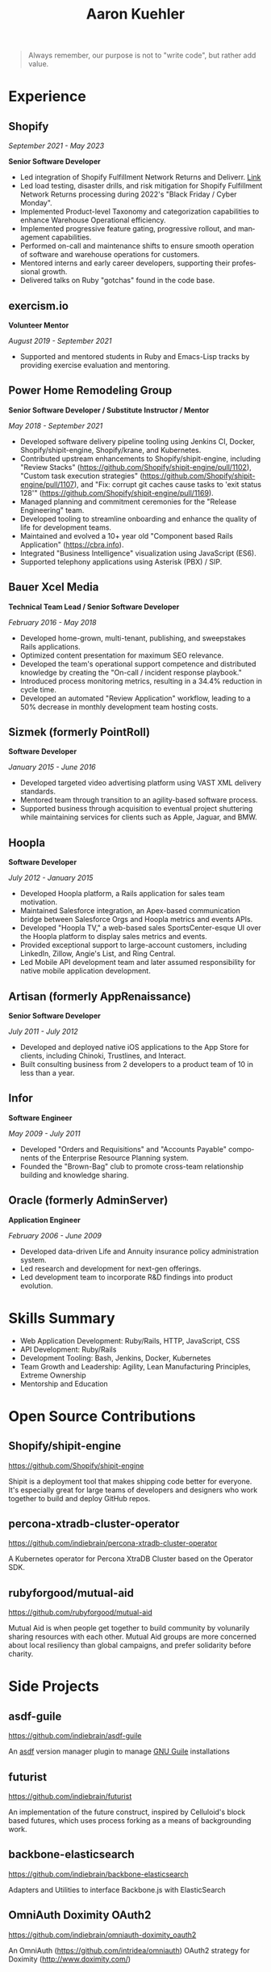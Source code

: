 #+TITLE:       Aaron Kuehler
#+AUTHOR:
#+DATE:
#+LANGUAGE:    en
#+OPTIONS:     H:3 num:nil toc:nil \n:nil ::t |:t ^:nil -:nil f:t *:t <:t
#+DESCRIPTION: Professional information of Aaron Kuehler
#+OPTIONS: texht:t
#+LATEX_CLASS: article
#+LATEX_CLASS_OPTIONS: [12pt letterpaper notitlepage]
#+LATEX_HEADER: \pagenumbering{gobble}
#+LATEX_HEADER: \usepackage{helvet}
#+LATEX_HEADER: \renewcommand{\familydefault}{phv}
#+LATEX_HEADER: \usepackage{parskip}
#+LATEX_HEADER: \usepackage[margin=0.75in]{geometry}

#+BEGIN_QUOTE
Always remember, our purpose is not to "write code", but rather add
value.
#+END_QUOTE

* Experience

** Shopify

/September 2021 - May 2023/

*Senior Software Developer*

- Led integration of Shopify Fulfillment Network Returns and Deliverr. [[https://news.shopify.com/shopify-completes-acquisition-of-deliverr-to-expand-fast-and-easy-fulfillment-for-merchants-across-multiple-channels][Link]]
- Led load testing, disaster drills, and risk mitigation for Shopify Fulfillment Network Returns processing during 2022's "Black Friday / Cyber Monday".
- Implemented Product-level Taxonomy and categorization capabilities to enhance Warehouse Operational efficiency.
- Implemented progressive feature gating, progressive rollout, and management capabilities.
- Performed on-call and maintenance shifts to ensure smooth operation of software and warehouse operations for customers.
- Mentored interns and early career developers, supporting their professional growth.
- Delivered talks on Ruby "gotchas" found in the code base.

** exercism.io

*Volunteer Mentor*

/August 2019 - September 2021/

- Supported and mentored students in Ruby and Emacs-Lisp tracks by providing exercise evaluation and mentoring.

** Power Home Remodeling Group

*Senior Software Developer / Substitute Instructor / Mentor*

/May 2018 - September 2021/

- Developed software delivery pipeline tooling using Jenkins CI, Docker, Shopify/shipit-engine, Shopify/krane, and Kubernetes.
- Contributed upstream enhancements to Shopify/shipit-engine, including "Review Stacks" ([[https://github.com/Shopify/shipit-engine/pull/1102][https://github.com/Shopify/shipit-engine/pull/1102]]), "Custom task execution strategies" ([[https://github.com/Shopify/shipit-engine/pull/1107][https://github.com/Shopify/shipit-engine/pull/1107]]), and "Fix: corrupt git caches cause tasks to 'exit status 128'" ([[https://github.com/Shopify/shipit-engine/pull/1169][https://github.com/Shopify/shipit-engine/pull/1169]]).
- Managed planning and commitment ceremonies for the "Release Engineering" team.
- Developed tooling to streamline onboarding and enhance the quality of life for development teams.
- Maintained and evolved a 10+ year old "Component based Rails Application" (https://cbra.info).
- Integrated "Business Intelligence" visualization using JavaScript (ES6).
- Supported telephony applications using Asterisk (PBX) / SIP.

** Bauer Xcel Media

*Technical Team Lead / Senior Software Developer*

/February 2016 - May 2018/

- Developed home-grown, multi-tenant, publishing, and sweepstakes Rails applications.
- Optimized content presentation for maximum SEO relevance.
- Developed the team's operational support competence and distributed knowledge by creating the "On-call / incident response playbook."
- Introduced process monitoring metrics, resulting in a 34.4% reduction in cycle time.
- Developed an automated "Review Application" workflow, leading to a 50% decrease in monthly development team hosting costs.

** Sizmek (formerly PointRoll)

*Software Developer*

/January 2015 - June 2016/

- Developed targeted video advertising platform using VAST XML delivery standards.
- Mentored team through transition to an agility-based software process.
- Supported business through acquisition to eventual project shuttering while maintaining services for clients such as Apple, Jaguar, and BMW.

** Hoopla

*Software Developer*

/July 2012 - January 2015/

- Developed Hoopla platform, a Rails application for sales team motivation.
- Maintained Salesforce integration, an Apex-based communication bridge between Salesforce Orgs and Hoopla metrics and events APIs.
- Developed "Hoopla TV," a web-based sales SportsCenter-esque UI over the Hoopla platform to display sales metrics and events.
- Provided exceptional support to large-account customers, including LinkedIn, Zillow, Angie's List, and Ring Central.
- Led Mobile API development team and later assumed responsibility for native mobile application development.

** Artisan (formerly AppRenaissance)

*Senior Software Developer*

/July 2011 - July 2012/

- Developed and deployed native iOS applications to the App Store for clients, including Chinoki, Trustlines, and Interact.
- Built consulting business from 2 developers to a product team of 10 in less than a year.

** Infor

*Software Engineer*

/May 2009 - July 2011/

- Developed "Orders and Requisitions" and "Accounts Payable" components of the Enterprise Resource Planning system.
- Founded the "Brown-Bag" club to promote cross-team relationship building and knowledge sharing.

** Oracle (formerly AdminServer)

*Application Engineer*

/February 2006 - June 2009/

- Developed data-driven Life and Annuity insurance policy administration system.
- Led research and development for next-gen offerings.
- Led development team to incorporate R&D findings into product evolution.

* Skills Summary

- Web Application Development: Ruby/Rails, HTTP, JavaScript, CSS
- API Development: Ruby/Rails
- Development Tooling: Bash, Jenkins, Docker, Kubernetes
- Team Growth and Leadership: Agility, Lean Manufacturing Principles, Extreme Ownership
- Mentorship and Education

* Open Source Contributions

** Shopify/shipit-engine

https://github.com/Shopify/shipit-engine

Shipit is a deployment tool that makes shipping code better for everyone. It's especially great for large teams of developers and designers who work together to build and deploy GitHub repos.

** percona-xtradb-cluster-operator

https://github.com/indiebrain/percona-xtradb-cluster-operator

A Kubernetes operator for Percona XtraDB Cluster based on the Operator SDK.

** rubyforgood/mutual-aid

https://github.com/rubyforgood/mutual-aid

Mutual Aid is when people get together to build community by volunarily sharing resources with each other. Mutual Aid groups are more concerned about local resiliency than global campaigns, and prefer solidarity before charity.

* Side Projects

** asdf-guile

https://github.com/indiebrain/asdf-guile

An [[https://github.com/asdf-vm/asdf][asdf]] version manager plugin to manage [[https://www.gnu.org/software/guile/][GNU Guile]] installations

** futurist

https://github.com/indiebrain/futurist

An implementation of the future construct, inspired by Celluloid's block based futures, which uses process forking as a means of backgrounding work.

** backbone-elasticsearch

https://github.com/indiebrain/backbone-elasticsearch

Adapters and Utilities to interface Backbone.js with ElasticSearch

** OmniAuth Doximity OAuth2

https://github.com/indiebrain/omniauth-doximity_oauth2

An OmniAuth (https://github.com/intridea/omniauth) OAuth2 strategy for Doximity (http://www.doximity.com/)

* Talks

** Git Internals

https://github.com/indiebrain/talks/blob/master/git_internals/git_internals.org

A talk on the inner workings of git and its influence on the user interface.

* Education

** West Chester University of Pennsylvania

*Bachelor of Science, Computer Science with Information Assurance Minor*

/January 2006/

- Magna Cum Laude
- Award for Academic Excellence (2006)
- Dean's list (2005 and 2006)

* Research

** Small File Affects on Hadoop Distributed File System

- [[https://raw.githubusercontent.com/indiebrain/indiebrain.github.io/source/resume/small-file-affects-on-hadoop-distributed-file-sytem.pdf][Whitepaper PDF]]

An discussion of the impact of small files on Hadoop Distributed File System, proposing mitigation techniques.

* Elsewhere

- https://aaronkuehler.com
- https://www.github.com/indiebrain
- https://www.linkedin.com/in/aaronkuehler/
